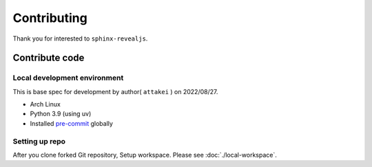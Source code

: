 ============
Contributing
============

Thank you for interested to ``sphinx-revealjs``.

.. todo:: Add USING, QUESTION and DOCUMENTATION

Contribute code
===============

Local development environment
-----------------------------

This is base spec for development by author( ``attakei`` ) on 2022/08/27.

* Arch Linux
* Python 3.9 (using uv)
* Installed `pre-commit <https://pre-commit.com/>`_ globally

Setting up repo
---------------

After you clone forked Git repository, Setup workspace.
Please see :doc:`./local-workspace`.
